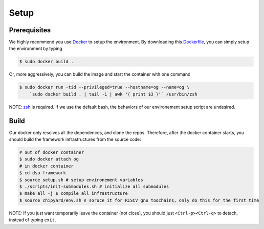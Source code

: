 Setup
========================================================

Prerequisites
-------------

We highly recommend you use `Docker <https://docs.docker.com/desktop/install/linux-install/>`__ to setup
the environment. By downloading this `Dockerfile <https://github.com/PolyArch/dsa-framework/blob/micro-tutorial/Dockerfile>`__,
you can simply setup the environment by typing

.. code-block:: shell

     $ sudo docker build .


Or, more aggressively, you can build the image and start the container with one command

.. code-block:: shell

     $ sudo docker run -tid --privileged=true --hostname=og --name=og \
         `sudo docker build . | tail -1 | awk '{ print $3 }'` /usr/bin/zsh

NOTE: `zsh <https://www.zsh.org/>`__ is required. If we use the default bash,
the behaviors of our environement setup script are undesired.


Build
-----

Our docker only resolves all the dependences, and clone the repos. Therefore, after the docker
container starts, you should build the framework infrastructures from the source code:

.. code-block:: shell

      # out of docker container
      $ sudo docker attach og
      # in docker container
      $ cd dsa-framework
      $ source setup.sh # setup environement variables
      $ ./scripts/init-submodules.sh # initialize all submodules
      $ make all -j $ compile all infrastructure
      $ source chipyard/env.sh # soruce it for RISCV gnu toochains, only do this for the first time

NOTE: If you just want temporarily leave the container (not close),
you should just ``<Ctrl-p><Ctrl-q>`` to detach, instead of typing ``exit``.

